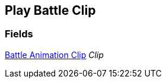 [#manual/play-battle-clip]

## Play Battle Clip

### Fields

<<manual/battle-animation-clip.html,Battle Animation Clip>> _Clip_::

ifdef::backend-multipage_html5[]
link:reference/play-battle-clip.html[Reference]
endif::[]